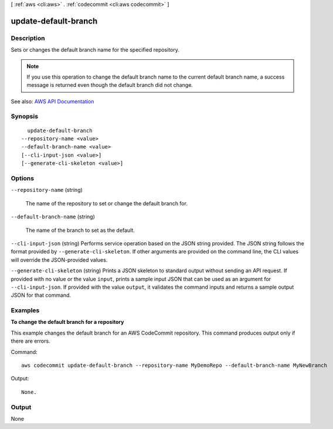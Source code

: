 [ :ref:`aws <cli:aws>` . :ref:`codecommit <cli:aws codecommit>` ]

.. _cli:aws codecommit update-default-branch:


*********************
update-default-branch
*********************



===========
Description
===========



Sets or changes the default branch name for the specified repository.

 

.. note::

   

  If you use this operation to change the default branch name to the current default branch name, a success message is returned even though the default branch did not change.

   



See also: `AWS API Documentation <https://docs.aws.amazon.com/goto/WebAPI/codecommit-2015-04-13/UpdateDefaultBranch>`_


========
Synopsis
========

::

    update-default-branch
  --repository-name <value>
  --default-branch-name <value>
  [--cli-input-json <value>]
  [--generate-cli-skeleton <value>]




=======
Options
=======

``--repository-name`` (string)


  The name of the repository to set or change the default branch for.

  

``--default-branch-name`` (string)


  The name of the branch to set as the default.

  

``--cli-input-json`` (string)
Performs service operation based on the JSON string provided. The JSON string follows the format provided by ``--generate-cli-skeleton``. If other arguments are provided on the command line, the CLI values will override the JSON-provided values.

``--generate-cli-skeleton`` (string)
Prints a JSON skeleton to standard output without sending an API request. If provided with no value or the value ``input``, prints a sample input JSON that can be used as an argument for ``--cli-input-json``. If provided with the value ``output``, it validates the command inputs and returns a sample output JSON for that command.



========
Examples
========

**To change the default branch for a repository**

This example changes the default branch for an AWS CodeCommit repository. This command produces output only if there are errors.

Command::

  aws codecommit update-default-branch --repository-name MyDemoRepo --default-branch-name MyNewBranch

Output::

  None.

======
Output
======

None